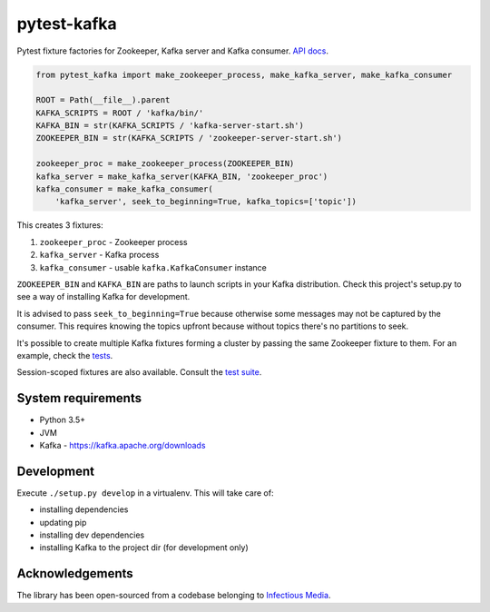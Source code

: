 pytest-kafka
============

Pytest fixture factories for Zookeeper, Kafka server and Kafka consumer.
`API docs <https://pytest-kafka.readthedocs.io>`__.

.. code:: python

    from pytest_kafka import make_zookeeper_process, make_kafka_server, make_kafka_consumer

    ROOT = Path(__file__).parent
    KAFKA_SCRIPTS = ROOT / 'kafka/bin/'
    KAFKA_BIN = str(KAFKA_SCRIPTS / 'kafka-server-start.sh')
    ZOOKEEPER_BIN = str(KAFKA_SCRIPTS / 'zookeeper-server-start.sh')

    zookeeper_proc = make_zookeeper_process(ZOOKEEPER_BIN)
    kafka_server = make_kafka_server(KAFKA_BIN, 'zookeeper_proc')
    kafka_consumer = make_kafka_consumer(
        'kafka_server', seek_to_beginning=True, kafka_topics=['topic'])


This creates 3 fixtures:

#. ``zookeeper_proc`` - Zookeeper process
#. ``kafka_server`` - Kafka process
#. ``kafka_consumer`` - usable ``kafka.KafkaConsumer`` instance


``ZOOKEEPER_BIN`` and ``KAFKA_BIN`` are paths to launch scripts in your Kafka distribution. Check
this project's setup.py to see a way of installing Kafka for development.

It is advised to pass ``seek_to_beginning=True`` because otherwise some messages may not be captured
by the consumer. This requires knowing the topics upfront because without topics there's no
partitions to seek.

It's possible to create multiple Kafka fixtures forming a cluster by passing the same Zookeeper
fixture to them. For an example, check the `tests
<https://gitlab.com/karolinepauls/pytest-kafka/blob/master/test_pytest_kafka.py>`__.

Session-scoped fixtures are also available. Consult the `test suite
<https://gitlab.com/karolinepauls/pytest-kafka/blob/master/test_pytest_kafka.py>`__.


System requirements
-------------------

- Python 3.5+
- JVM
- Kafka - https://kafka.apache.org/downloads


Development
-----------

Execute ``./setup.py develop`` in a virtualenv. This will take care of:

- installing dependencies
- updating pip
- installing dev dependencies
- installing Kafka to the project dir (for development only)


Acknowledgements
----------------

The library has been open-sourced from a codebase belonging to
`Infectious Media <https://infectiousmedia.com>`__.
